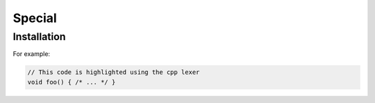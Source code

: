 Special
=====

.. _installation:

Installation
------------

For example:

.. code-block:: cpp

   // This code is highlighted using the cpp lexer
   void foo() { /* ... */ }

